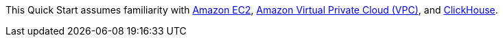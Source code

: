 // Replace the content in <>
// For example: “familiarity with basic concepts in networking, database operations, and data encryption” or “familiarity with <software>.”
// Include links if helpful. 
// You don't need to list AWS services or point to general info about AWS; the boilerplate already covers this.

This Quick Start assumes familiarity with https://aws.amazon.com/ec2/[Amazon EC2^], https://aws.amazon.com/vpc/[Amazon Virtual Private Cloud (VPC)^], and https://clickhouse.tech/[ClickHouse^].
